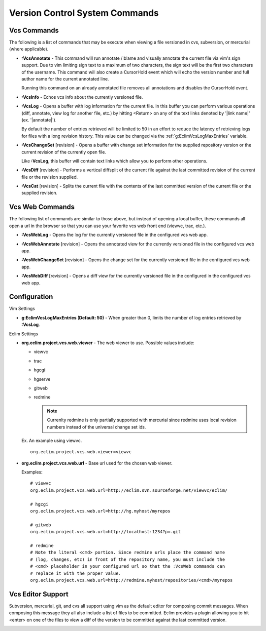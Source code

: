 .. Copyright (C) 2005 - 2008  Eric Van Dewoestine

   This program is free software: you can redistribute it and/or modify
   it under the terms of the GNU General Public License as published by
   the Free Software Foundation, either version 3 of the License, or
   (at your option) any later version.

   This program is distributed in the hope that it will be useful,
   but WITHOUT ANY WARRANTY; without even the implied warranty of
   MERCHANTABILITY or FITNESS FOR A PARTICULAR PURPOSE.  See the
   GNU General Public License for more details.

   You should have received a copy of the GNU General Public License
   along with this program.  If not, see <http://www.gnu.org/licenses/>.

.. _vim/common/vcs:

Version Control System Commands
===============================

Vcs Commands
------------

The following is a list of commands that may be execute when viewing a
file versioned in cvs, subversion, or mercurial (where applicable).

.. _\:VcsAnnotate:

- **:VcsAnnotate** -
  This command will run annotate / blame and visually annotate the current file
  via vim's sign support.  Due to vim limiting sign text to a maximum of two
  characters, the sign text will be the first two characters of the username.
  This command will also create a CursorHold event which will echo the version
  number and full author name for the current annotated line.

  Running this command on an already annotated file removes all annotations and
  disables the CursorHold event.

.. _\:VcsInfo:

- **:VcsInfo** -
  Echos vcs info about the currently versioned file.

.. _\:VcsLog:

- **:VcsLog** -
  Opens a buffer with log information for the current file. In this buffer
  you can perform various operations (diff, annotate, view log for another file,
  etc.) by hitting <Return> on any of the text links denoted by '\|link name\|'
  (ex.  '\|annotate\|').

  By default the number of entries retrieved will be limited to 50 in an effort
  to reduce the latency of retrieving logs for files with a long revision
  history.  This value can be changed via the :ref:`g:EclimVcsLogMaxEntries`
  variable.

.. _\:VcsChangeSet:

- **:VcsChangeSet** [revision] -
  Opens a buffer with change set information for the supplied repository version
  or the current revision of the currently open file.

  Like **:VcsLog**, this buffer will contain text links which allow you to
  perform other operations.

.. _\:VcsDiff:

- **:VcsDiff** [revision] -
  Performs a vertical diffsplit of the current file against the last committed
  revision of the current file or the revision supplied.

.. _\:VcsCat:

- **:VcsCat** [revision] -
  Splits the current file with the contents of the last committed version of the
  current file or the supplied revision.

.. _VcsWeb:

Vcs Web Commands
----------------

The following list of commands are similar to those above, but instead of
opening a local buffer, these commands all open a url in the browser so that
you can use your favorite vcs web front end (viewvc, trac, etc.).

.. _\:VcsWebLog:

- **:VcsWebLog** -
  Opens the log for the currently versioned file in the configured vcs web app.

.. _\:VcsWebAnnotate:

- **:VcsWebAnnotate** [revision] -
  Opens the annotated view for the currently versioned file in the configured
  vcs web app.

.. _\:VcsWebChangeSet:

- **:VcsWebChangeSet** [revision] -
  Opens the change set for the currently versioned file in the configured vcs
  web app.

.. _\:VcsWebDiff:

- **:VcsWebDiff** [revision] -
  Opens a diff view for the currently versioned file in the configured in the
  configured vcs web app.


Configuration
--------------

Vim Settings

.. _g\:EclimVcsLogMaxEntries:

- **g:EclimVcsLogMaxEntries (Default: 50)** -
  When greater than 0, limits the number of log entries retrieved by
  **:VcsLog**.

Eclim Settings

.. _org.eclim.project.vcs.web.viewer:

- **org.eclim.project.vcs.web.viewer** -
  The web viewer to use. Possible values include\:

  - viewvc
  - trac
  - hgcgi
  - hgserve
  - gitweb
  - redmine

    .. note::

      Currenlty redmine is only partially supported with mercurial since
      redmine uses local revision numbers instead of the universal change set
      ids.

  Ex. An example using viewvc.

  ::

    org.eclim.project.vcs.web.viewer=viewvc

.. _org.eclim.project.vcs.web.url:

- **org.eclim.project.vcs.web.url** -
  Base url used for the chosen web viewer.

  Examples:

  ::

    # viewvc
    org.eclim.project.vcs.web.url=http://eclim.svn.sourceforge.net/viewvc/eclim/

    # hgcgi
    org.eclim.project.vcs.web.url=http://hg.myhost/myrepos

    # gitweb
    org.eclim.project.vcs.web.url=http://localhost:1234?p=.git

    # redmine
    # Note the literal <cmd> portion. Since redmine urls place the command name
    # (log, changes, etc) in front of the repository name, you must include the
    # <cmd> placeholder in your configured url so that the :VcsWeb commands can
    # replace it with the proper value.
    org.eclim.project.vcs.web.url=http://redmine.myhost/repositories/<cmd>/myrepos


.. _VcsEditor:

Vcs Editor Support
------------------

Subversion, mercurial, git, and cvs all support using vim as the default editor
for composing commit messages.  When composing this message they all also
include a list of files to be committed.  Eclim provides a plugin allowing you
to hit <enter> on one of the files to view a diff of the version to be
committed against the last committed version.

.. image:: ../../images/screenshots/vcs/editor.png
